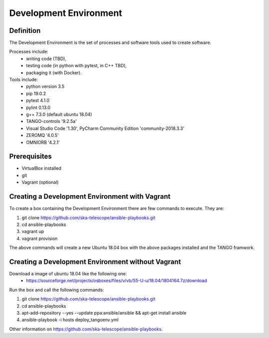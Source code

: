 Development Environment
-----------------------
Definition
===========================
The Development Environment is the set of processes and software tools used to create software.  

Processes include:
 - writing code (TBD),
 - testing code (in python with pytest, in C++ TBD),
 - packaging it (with Docker).

Tools include:
 - python version 3.5
 - pip 19.0.2
 - pytest 4.1.0
 - pylint 0.13.0
 - g++ 7.3.0 (default ubuntu 18.04)
 - TANGO-controls '9.2.5a'
 - Visual Studio Code '1.30', PyCharm Community Edition 'community-2018.3.3'
 - ZEROMQ '4.0.5'
 - OMNIORB '4.2.1'
 
Prerequisites
===========================
- VirtualBox installed	
- git
- Vagrant (optional)

Creating a Development Environment with Vagrant
===============================================
To create a box containing the Development Environment there are few commands to execute. They are:

1. git clone https://github.com/ska-telescope/ansible-playbooks.git
2. cd ansible-playbooks
3. vagrant up
4. vagrant provision

The above commands will create a new Ubuntu 18.04 box with the above packages installed and the TANGO framwork. 

Creating a Development Environment without Vagrant
==================================================
Download a image of ubuntu 18.04 like the following one: 
 - https://sourceforge.net/projects/osboxes/files/v/vb/55-U-u/18.04/1804164.7z/download

Run the box and call the following commands:

1. git clone https://github.com/ska-telescope/ansible-playbooks.git
2. cd ansible-playbooks
3. apt-add-repository --yes --update ppa:ansible/ansible && apt-get install ansible
4. ansible-playbook -i hosts deploy_tangoenv.yml 

Other information on https://github.com/ska-telescope/ansible-playbooks.

